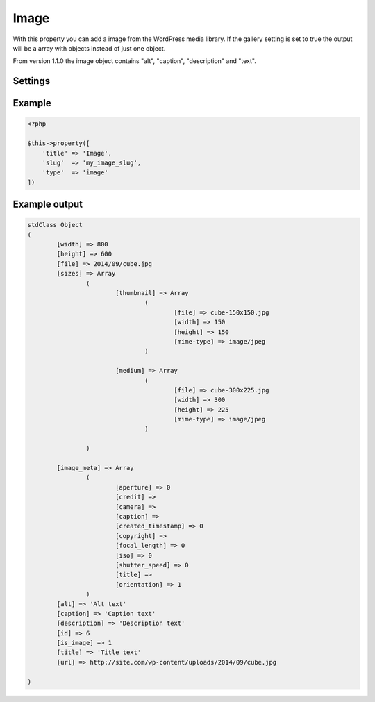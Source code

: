 Image
============

.. attribute:: type: image

With this property you can add a image from the WordPress media library. If the gallery setting is set to true the output will be a array with objects instead of just one object.

From version 1.1.0 the image object contains "alt", "caption", "description" and "text".

Settings
-----------

.. attribute:: gallery

  When this is true you can add as many images you like.
  
  You could also use the `property gallery <gallery.html>`_ without any settings.

  Default value is **false**.

Example
-----------

.. code-block:: php

  <?php

  $this->property([
      'title' => 'Image',
      'slug'  => 'my_image_slug',
      'type'  => 'image'
  ])

.. image:: /_static/papi/property-image.png

Example output
-----------

.. code-block:: php

  stdClass Object
  (
          [width] => 800
          [height] => 600
          [file] => 2014/09/cube.jpg
          [sizes] => Array
                  (
                          [thumbnail] => Array
                                  (
                                          [file] => cube-150x150.jpg
                                          [width] => 150
                                          [height] => 150
                                          [mime-type] => image/jpeg
                                  )

                          [medium] => Array
                                  (
                                          [file] => cube-300x225.jpg
                                          [width] => 300
                                          [height] => 225
                                          [mime-type] => image/jpeg
                                  )

                  )

          [image_meta] => Array
                  (
                          [aperture] => 0
                          [credit] =>
                          [camera] =>
                          [caption] =>
                          [created_timestamp] => 0
                          [copyright] =>
                          [focal_length] => 0
                          [iso] => 0
                          [shutter_speed] => 0
                          [title] =>
                          [orientation] => 1
                  )
          [alt] => 'Alt text'
          [caption] => 'Caption text'
          [description] => 'Description text'
          [id] => 6
          [is_image] => 1
          [title] => 'Title text'
          [url] => http://site.com/wp-content/uploads/2014/09/cube.jpg
          
  )

